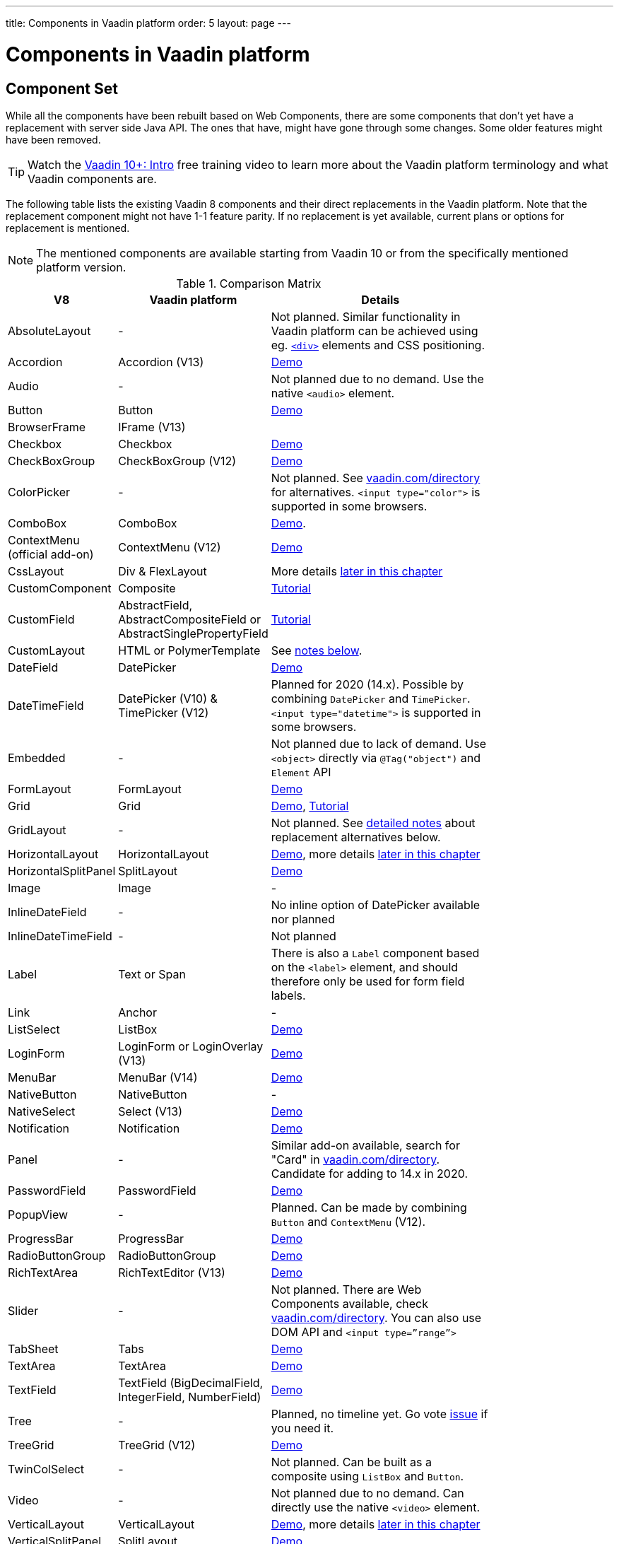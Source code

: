 ---
title: Components in Vaadin platform
order: 5
layout: page
---

= Components in Vaadin platform

[#components]
== Component Set

While all the components have been rebuilt based on Web Components, there are some components that don’t yet have a replacement with server side Java API. The ones that have, might have gone through some changes. Some older features might have been removed.

TIP: Watch the https://vaadin.com/training/course/view/v10-intro[Vaadin 10+: Intro] free training video to learn more about the Vaadin platform terminology and what Vaadin components are.

The following table lists the existing Vaadin 8 components and their direct replacements in the Vaadin platform. Note that the replacement component might not have 1-1 feature parity. If no replacement is yet available, current plans or options for replacement is mentioned.

[NOTE]
The mentioned components are available starting from Vaadin 10 or from the specifically mentioned platform version.

.Comparison Matrix
[width="80%",cols=">4,4,10",options="header"]
|=========================================================
|V8 |Vaadin platform | Details

| AbsoluteLayout | - | Not planned. Similar functionality in Vaadin platform can be achieved using eg. https://vaadin.com/api/platform/11.0.1/com/vaadin/flow/component/html/Div.html[`<div>`] elements and CSS positioning.

| Accordion | Accordion (V13) | https://vaadin.com/components/vaadin-accordion/java-examples[Demo]

| Audio | - | Not planned due to no demand. Use the native `<audio>` element.

| Button | Button | https://vaadin.com/components/vaadin-button/java-examples[Demo]

| BrowserFrame | IFrame (V13) |

| Checkbox | Checkbox | https://vaadin.com/components/vaadin-checkbox/java-examples[Demo]

| CheckBoxGroup | CheckBoxGroup (V12) | https://vaadin.com/components/vaadin-checkbox/java-examples[Demo]

| ColorPicker | - | Not planned. See https://vaadin.com/directory[vaadin.com/directory] for alternatives. `<input type="color">` is supported in some browsers.

| ComboBox | ComboBox | https://vaadin.com/components/vaadin-combo-box/java-examples[Demo].

| ContextMenu (official add-on) | ContextMenu (V12) | https://vaadin.com/components/vaadin-context-menu/java-examples[Demo] 

| CssLayout | Div & FlexLayout | More details <<layouts,later in this chapter>>

| CustomComponent | Composite | <<../creating-components/tutorial-component-composite#,Tutorial>>

| CustomField |  AbstractField, AbstractCompositeField or AbstractSinglePropertyField | <<../binding-data/tutorial-flow-field#,Tutorial>>

| CustomLayout | HTML or PolymerTemplate | See <<layouts,notes below>>.

| DateField | DatePicker | https://vaadin.com/components/vaadin-date-picker/java-examples[Demo]

| DateTimeField | DatePicker (V10) & TimePicker (V12) | Planned for 2020 (14.x). Possible by combining `DatePicker` and `TimePicker`. `<input type="datetime">` is supported in some browsers.

| Embedded | - | Not planned due to lack of demand. Use `<object>` directly via `@Tag("object")` and `Element` API

| FormLayout | FormLayout | https://vaadin.com/components/vaadin-form-layout/java-examples[Demo]

| Grid | Grid | https://vaadin.com/components/vaadin-grid/java-examples[Demo], <<../components/tutorial-flow-grid#,Tutorial>>

| GridLayout | - | Not planned. See <<layouts,detailed notes>> about replacement alternatives below.

| HorizontalLayout | HorizontalLayout | https://vaadin.com/components/vaadin-ordered-layout/java-examples[Demo], more details <<layouts,later in this chapter>>

| HorizontalSplitPanel | SplitLayout | https://vaadin.com/components/vaadin-split-layout/java-examples[Demo]

| Image | Image | -

| InlineDateField | - | No inline option of DatePicker available nor planned

| InlineDateTimeField | - | Not planned

| Label | Text or Span | There is also a `Label` component based on the `<label>` element, and should therefore only be used for form field labels.

| Link | Anchor | -

| ListSelect | ListBox | https://vaadin.com/components/vaadin-list-box/java-examples[Demo]

| LoginForm | LoginForm or LoginOverlay (V13) | https://vaadin.com/components/login/java-examples[Demo]

| MenuBar | MenuBar (V14) | https://vaadin.com/components/menu-bar/java-examples[Demo]

| NativeButton | NativeButton | -

| NativeSelect | Select (V13) | https://vaadin.com/components/select/java-examples[Demo]

| Notification | Notification | https://vaadin.com/components/vaadin-notification/java-examples[Demo]

| Panel | - | Similar add-on available, search for "Card" in https://vaadin.com/directory[vaadin.com/directory]. Candidate for adding to 14.x in 2020.

| PasswordField | PasswordField | https://vaadin.com/components/vaadin-text-field/java-examples[Demo]

| PopupView | - | Planned. Can be made by combining `Button` and `ContextMenu` (V12).

| ProgressBar | ProgressBar | https://vaadin.com/components/vaadin-progress-bar/java-examples[Demo]

| RadioButtonGroup | RadioButtonGroup | https://vaadin.com/components/vaadin-radio-button/java-examples[Demo]

| RichTextArea | RichTextEditor (V13) | https://vaadin.com/components/rich-text-editor/java-examples[Demo]

| Slider | - | Not planned. There are Web Components available, check https://vaadin.com/directory[vaadin.com/directory]. You can also use DOM API and `<input type=”range”>`

| TabSheet | Tabs | https://vaadin.com/components/vaadin-tabs/java-examples[Demo]

| TextArea | TextArea | https://vaadin.com/components/vaadin-text-field/java-examples[Demo]

| TextField | TextField (BigDecimalField, IntegerField, NumberField) | https://vaadin.com/components/vaadin-text-field/java-examples[Demo]

| Tree | - | Planned, no timeline yet. Go vote https://github.com/vaadin/vaadin-grid-flow/issues/469[issue] if you need it.

| TreeGrid | TreeGrid (V12) | https://vaadin.com/components/vaadin-treegrid/html-examples/grid-tree-demos[Demo]

| TwinColSelect | - | Not planned. Can be built as a composite using `ListBox` and `Button`.

| Video | - | Not planned due to no demand. Can directly use the native `<video>` element.

| VerticalLayout | VerticalLayout | https://vaadin.com/components/vaadin-ordered-layout/java-examples[Demo], more details <<layouts,later in this chapter>>

| VerticalSplitPanel | SplitLayout | https://vaadin.com/components/vaadin-split-layout/java-examples[Demo]

| UI | UI | Not mandatory in 10+. Replaced with root layout and `PageConfigurator`.

| Upload | Upload | https://vaadin.com/components/vaadin-upload/java-examples[Demo]

| Window | Dialog | https://vaadin.com/components/vaadin-dialog/java-examples[Demo] Note that there is only limited support due to missing eg. minimize / maximize feature.

|=========================================================

For any missing components, you should first look for alternatives in https://vaadin.com/directory[vaadin.com/directory]. It shows both Vaadin platform add-ons with Java API and web components that can be integrated to Java.

For the components that are available in Vaadin platform, you can browse https://vaadin.com/components/browse[vaadin.com/components/browse] for features and examples.

[#basic-features]
== Basic Component Features

The way components are structured has been renewed in Vaadin platform. While the basics stay the same, backwards compatibility has been discarded in favor of optimizing for current and future usage.

In Vaadin 8, there was a large and complex class hierarchy for components, and the `Component` interface already declared a large set of API that components were supposed to support. This meant that almost every time, the component had to extend at least `AbstractComponent` so that they would not need to implement all the methods from the interface. That would mean that there would be a lot of API in the actual component, some of which made no sense in all cases.

In Vaadin Flow the `Component` is an abstract class, with only the minimal set of API exposed. For the component implementations, it is up to them to pick up pieces of API as mixin interfaces that provide default implementations.

=== Component is Lightweight and it Maps to an Element

Every Vaadin Flow component always maps to one root element in the server-side DOM representation. A component can contain multiple components or elements inside it.
The component is the high level API for application developers to compose UIs efficiently.
The Element API is the low level API used to build components. The Element API makes it possible to modify the DOM easily from the server side.

If you look up the `Component` class in Vaadin Flow, you notice that there is no API even for setting the width or height of the component!
For your own components, add the API by implementing the `HasSize` mixin interface,
which has default implementations for e.g. `setWidth(String width)` and `setHeight(String height)`.
So by adding two words of code you can achieve full sizing capabilities for your components.
See the <<../creating-components/tutorial-component-basic#,Creating A Simple Component Using the Element API>> tutorial for more info.

=== All Components Don’t Have Captions or Icons

In Vaadin 8 every component had a caption. The caption was usually shown next to the component, based on the parent layout's caption handling implementation. The caption could optionally be rendered with an icon.
Some layouts didn't support showing captions and/or icons.

In Vaadin platform there is no universal caption concept anymore. Some components might have a similar feature,
but that it is always component specific. Usually that API is `setLabel(String label)` instead of `setCaption`.
Some layouts, such as `FormLayout`, also support showing a label text or component for each child component.

In other cases, you can create your own `Span` or `Text` component to contain the caption text and add it to the parent layout alongside the component.

Adding icons is possible, it is just HTML5 after all. But as with caption there is no universal support for that.

=== setEnabled(boolean enabled) is Still a Server Side Security Feature

In Vaadin 10+, the `setEnabled` method is specific to components marked with the `HasEnabled` mixin interface (which comes also with `HasValue`, `HasComponents`, and `Focusable`).
When a component is disabled, by default, any property changes and DOM events coming from the client side are ignored.
However, it is possible to whitelist some properties and events to be allowed if necessary.

The disabled state is automatically cascaded to child components it is up to the component to change the disabled UX to mark the component as "not-working" when it has been disabled.
Changes from the client are still always blocked for disabled components even if the component isn't implemented to appear disabled.
All relevant Vaadin components change their looks when disabled.

Read the <<../components/tutorial-enabled-state#,Component Enabled State>> tutorial for more details.

=== setReadOnly(boolean readOnly) is Component Specific and Works Differently

In Flow the `setReadOnly(boolean readOnly)` method is specific to components accepting user input by implementing `HasValue`.

For a readonly component, changes from the client will not make the return value of `getValue()` to change nor fire any `ValueChangeEvent`.
Most components will also update their visual status to indicate to the user that the value cannot be changed.

=== Tooltips are Component Specific

In Vaadin 8 the legacy framework made it possible to show a tooltip for any component if the user hovered the mouse on top of the component.
In Vaadin platform there is no automatic way for this; it is a component specific feature and possible using CSS.

== [#layouts]#Layouts in Platform#

In Vaadin 8 the layouting of components was managed by a `LayoutManager` on the client engine.
This has its roots in a time when the differences between browsers were big,
and the legacy Framework still supported Internet Explorer versions that worked by their own rules.
Creating your own layouts was quite complex since it always required writing custom client side code with GWT.

In Vaadin platform, there is no more LayoutManager to do calculations in browser. All layouts are self-contained and mostly just rely on the HTML5 and CSS3 standards,
which all modern browsers (as well as IE 11) support. Responsive layouts can be created now using the DOM API in Java on the server side.

As native browser features are used for rendering, layouts are rendered faster than in previous versions.

=== Core Layouts API and Creating Custom Layouts

In Vaadin platform you can create a custom layout with only server side Java code by using mixin-interfaces and the Element API.
The mixin-interfaces are also the basis for the core layouts and replace a complex class hierarchy from Vaadin 8:

* `HasComponents` for simply adding components to the parent's root Element with:
** `add(Component... component)`
** `remove(Component... component)` & `removeAll()`
* `HasOrderedComponents` for accessing components based on index

All the core layouts except `FlexLayout` & `Div` are based on Web Components, but they still give a good example on how to create your own layouts if needed.
For Element API usage, please see the <<../creating-components/tutorial-component-container#,Creating a Component Which Can Contain Other Components>> tutorial.

=== Layout Click Listeners

There is currently no direct API exposed for this in the layouts. But if you want to, you can access the element and add a DOM event listener to it for click events.
If this is a much requested API, we could make it a standard feature to the layouts.
There is an https://github.com/vaadin/flow/issues/2465[enhancement issue] for this.

=== Available Layouts in Platform

==== HorizontalLayout & VerticalLayout

These layouts have made it easy to compose UIs. For Vaadin platform they are now based on fast native CSS rendering in browsers,
instead of custom JavaScript calculations. This means that the API has been changed to match the underlying CSS concepts instead of custom names -
this is also to highlight that it might not work exactly the same way as before:

* `setComponentAlignment` & `setDefaultComponentAlignement`
** `HorizontalLayout`: `setVerticalComponentAlignment` and `setDefaultVerticalComponentAligment`
** `VerticalLayout`: `setHorizontalComponentAlignment` and `setDefaultHorizontalComponentAligment`
** These map to the `align-self` and `align-items` CSS property values.
* `setExpandRatio` is now `setFlexGrow`
* `expand()` sets `flex-grow` to 1
* `setMargin` is now `setPadding`
* Spacing and Padding are only available as on/off for all edges of the layout, instead of separately for top/right/bottom/left. Fine-grained control is available using CSS, e.g. `component.getElement().getStyle().set("padding-top", "20px")`
* Using `setSizeFull()`, `setHeight("100%")` or `setWidth("100%")` for any contained component will not have the same effect as before - *it will cause the component to get the full size of the parent layout, instead of full size of the slot*. Instead, leave the size undefined and `flex-grow` will take care of sizing the component.

For better understanding how to use the `setFlexGrow()` and `expand()` methods and how the _flex_ layouts work,
please see https://developer.mozilla.org/en-US/docs/Web/CSS/flex[the Mozilla Foundation documentation on CSS flex].

==== FormLayout

`FormLayout` has been made responsive and it now supports multiple columns. Thus it also in some ways replaces the old `GridLayout`.

==== FlexLayout

This layout is a server side convenience API for using a `<div>` with `display: flex` and then setting the flexbox properties via Java.
If you haven’t already, you should introduce yourself to flexbox. It will allow you to easily build more responsive layouts.

==== Div AKA CssLayout

The most powerful layout of Vaadin 8 in terms of customizability is the `CssLayout`, which is just a `<div>` element in the browser.
This is now also available, but it is now named to what is actually is - a `Div` element in the browser.

The `getCss` method from V8 is not available, but in Vaadin platform you can easily modify the element CSS from the server side for any component using `component.getElement().getStyle()`. This works with any layout, not only `Div`.

=== Replacing Existing Layouts

In addition to the options listed below, you should also see if https://vaadin.com/directory[directory] has add-ons available that can be used as a replacement.

==== AbsoluteLayout

`AbsoluteLayout` can be replaced with the `Div` component and then applying the CSS properties `position: absolute`
and coordinates as top/right/bottom/left properties to the components added inside it using the Element API.

==== GridLayout

There is currently no direct replacement, but depending on your use case, you could replace the old `GridLayout` with either

* `Board` which is commercial and fully responsive
* `FormLayout` which now supports multiple columns
* `FlexLayout` which is powerful but requires mastering the flexbox concepts
* Nesting `HorizontalLayout` and `VerticalLayout` together
* Use `Div` together with the new CSS Grid functionality that is supported in most browsers

==== CustomLayout

For replacing `CustomLayout` you can just use a `Html` container component for static content.
For dynamic content you can use `PolymerTemplate` with `@Id` bindings.

== Migrating Your Own Components

One of the biggest improvements in Vaadin Flow compared to Vaadin 8 is making it possible to access and customize the DOM from  server-side Java.
This obsoletes many reasons for using GWT for creating components. It also means that existing custom components from V8 have to be rebuilt again.
The server side API can be reused, but some changes may be needed since the class hierarchy has changed in Flow.

Simple components can be composed using existing components and the Element API.
The <<../creating-components/tutorial-component-basic#,creating components tutorials>> have examples on this.
For more complex components, with lots of client side logic or a complex DOM structure,
it might be better to implement them as Web Components and provide a Java API to those.
